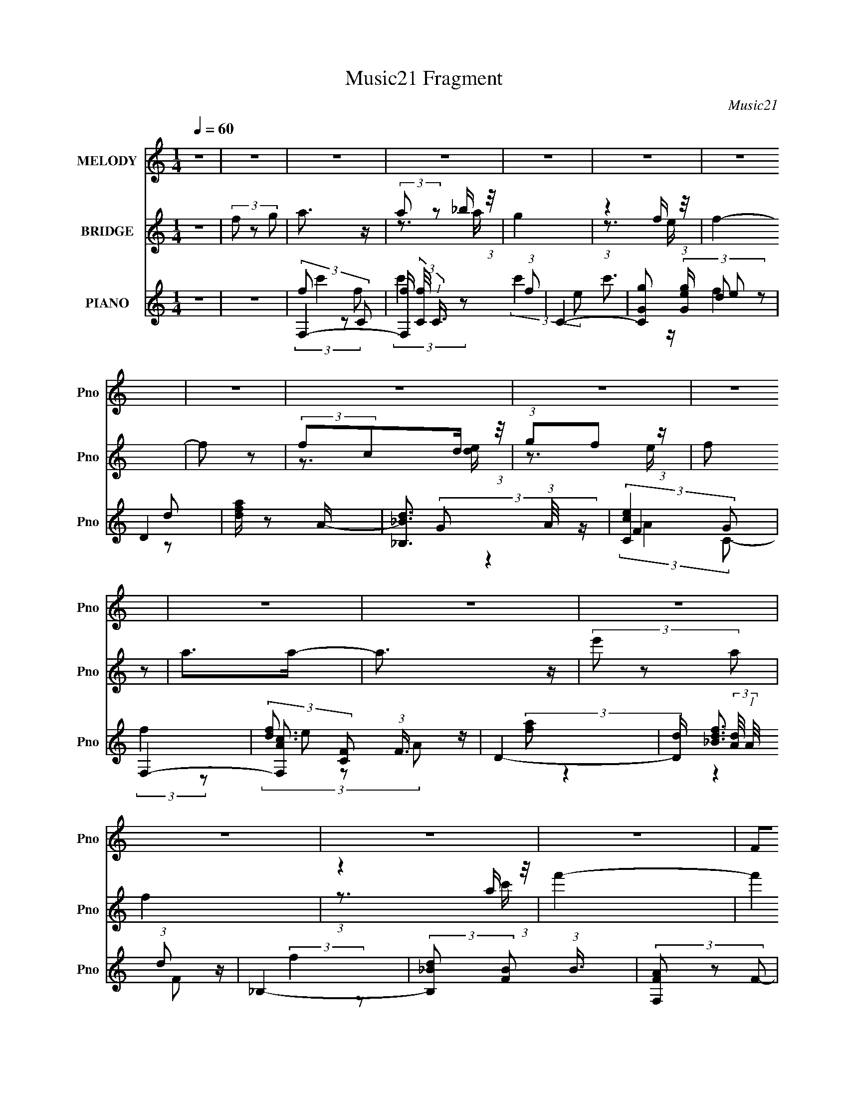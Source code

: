 X:1
T:Music21 Fragment
C:Music21
%%score ( 1 2 ) ( 3 4 ) ( 5 6 7 8 9 )
L:1/8
Q:1/4=60
M:1/4
I:linebreak $
K:C
V:1 treble nm="MELODY" snm="Pno"
L:1/16
V:2 treble 
L:1/4
V:3 treble nm="BRIDGE" snm="Pno"
V:4 treble 
L:1/4
V:5 treble nm="PIANO" snm="Pno"
V:6 treble 
V:7 treble 
V:8 treble 
L:1/16
V:9 treble 
L:1/4
V:1
 z4 | z4 | z4 | z4 | z4 | z4 | z4 | z4 | z4 | z4 | z4 | z4 | z4 | z4 | z4 | z4 | z4 | F2G z | %18
 A3 z | A2_B z | c4 | z3 C | d z d z | d z c_B | c3 z | z3 D | d z dd- | d z2 A | c z AA- | %29
 A z2 C | _B z A z | F z DG- | G3 z | z2 [FG] z | A z A z | A z _Bc- | c3 z | z3 F | d z d z | %39
 d z [c_B] z | c4 | z3 F | d z cd- | d2 z d | c z Af- | f2 z c | d z [ff] z | fg2 z | g4- | g4- | %50
 g z3 | z4 | (3:2:2z4 c2 | (3f2 z2 g2 | a3 z | (3:2:2g2 z2 f (3:2:1z/ | g4- | %57
 (3:2:1g/ x7/3 f (3:2:1z/ | (3f2 z2 e2 | (3d2e2 z/ A- | A3 z | z3 c | (3:2:2d2 z2 c (3:2:1z/ | %63
 d2 z d | (3:2:2c2 z2 A (3:2:1z/ | f2 z c | (3d2 z2 f2 | (3:2:2f2 g4 | (3:2:2g4 c2 | (3f2 z2 g2 | %70
 a3 z | (3:2:2g2 z2 f (3:2:1z/ | g4- | (3:2:1g/ x7/3 f (3:2:1z/ | (3f2 z2 e2 | (3:2:1d2e2 (3:2:1z | %76
 A3 z | (3:2:1z4 c (3:2:1z/ | (3:2:2d2 z2 c (3:2:1z/ | d2 z d | (3:2:2c2 z2 A (3:2:1z/ | f2 z c | %82
 (3_b2 z2 a2 | (3:2:2f2 z2 e (3:2:1z/ | f4- | f4- |[Q:1/4=60] f4- | f3 z | z4 |[Q:1/4=60] z4 | z4 | %91
 z4 | z4 | z4 | z4 | z4 | z4 | z4 | z4 | z4 | z4 | z4 | z4 | F2G z | A3 z | A2_B z | c4 | z3 C | %108
 d z d z | d z c_B | c3 z | z3 D | d z dd- | d z2 A | c z AA- | A z2 C | _B z A z | F z DG- | %118
 G3 z | z2 [FG] z | A z A z | A z _Bc- | c3 z | z3 F | d z d z | d z [c_B] z | c4 | z3 F | %128
 d z cd- | d2 z d | c z Af- | f2 z c | d z [ff] z | fg2 z | g4- | g4- | g z3 | z4 | (3:2:2z4 c2 | %139
 (3f2 z2 g2 | a3 z | (3:2:2g2 z2 f (3:2:1z/ | g4- | (3:2:1g/ x7/3 f (3:2:1z/ | (3f2 z2 e2 | %145
 (3d2e2 z/ A- | A3 z | z3 c | (3:2:2d2 z2 c (3:2:1z/ | d2 z d | (3:2:2c2 z2 A (3:2:1z/ | f2 z c | %152
 (3d2 z2 f2 | (3:2:2f2 g4 | (3:2:2g4 c2 | (3f2 z2 g2 | a3 z | (3:2:2g2 z2 f (3:2:1z/ | g4- | %159
 (3:2:1g/ x7/3 f (3:2:1z/ | (3f2 z2 e2 | (3:2:1d2e2 (3:2:1z | A3 z | (3:2:1z4 c (3:2:1z/ | %164
 (3:2:2d2 z2 c (3:2:1z/ | d2 z d | (3:2:2c2 z2 A (3:2:1z/ | f2 z c | (3_b2 z2 a2 | %169
 (3:2:2f2 z2 e (3:2:1z/ | f4- | f4- | f4- | f3 z | (3:2:1z4 d (3:2:1z/ | (3:2:2d2d2d (3:2:1z/ | %176
 (3:2:2e2 z2 d (3:2:1z/ | e2 z2 | (3:2:1z4 e (3:2:1z/ | (3:2:2e2e2e (3:2:1z/ | %180
 (3:2:2g2f2e (3:2:1z/ | f3 z | (3:2:1z4 d (3:2:1z/ | (3:2:2d2d2d (3:2:1z/ | (3:2:2e2e2d (3:2:1z/ | %185
 (6:5:1e2 x d (3:2:1z/ | (3:2:2f2f2f (3:2:1z/ | (3:2:1f2f2 (3:2:1z | g4- | g4- | g4- | g4 | %192
 (3:2:2z4 c2 | (3f2 z2 g2 | a3 z | (3:2:2g2 z2 f (3:2:1z/ | g4- | (3:2:1g/ x7/3 f (3:2:1z/ | %198
 (3f2 z2 e2 | (3d2e2 z/ A- | A3 z | z3 c | (3:2:2d2 z2 c (3:2:1z/ | d2 z d | %204
 (3:2:2c2 z2 A (3:2:1z/ | f2 z c | (3d2 z2 f2 | (3:2:2f2 g4 | (3:2:2g4 c2 | (3f2 z2 g2 | a3 z | %211
 (3:2:2g2 z2 f (3:2:1z/ | g4- | (3:2:1g/ x7/3 f (3:2:1z/ | (3f2 z2 e2 | (3:2:1d2e2 (3:2:1z | A3 z | %217
 (3:2:1z4 c (3:2:1z/ | (3:2:2d2 z2 c (3:2:1z/ | d2 z d | (3:2:2c2 z2 A (3:2:1z/ | f2 z c | %222
 (3_b2 z2 a2 | (3:2:2f2 z2 e (3:2:1z/ | f4- | f4- | f4- | f3 z |] %228
V:2
 x | x | x | x | x | x | x | x | x | x | x | x | x | x | x | x | x | x | x | x | x | x | x | x | %24
 x | x | x | x | x | x | x | x | x | x | x | x | x | x | x | x | x | x | x | x | x | x | x | x | %48
 x | x | x | x | x | x | x | z3/4 g/4- | x | z3/4 e/4 | x | x | x | x | z3/4 d/4- | x | z3/4 f/4- | %65
 x | x | x | x | x | x | z3/4 g/4- | x | z3/4 e/4 | x | z3/4 A/4- | x | z3/4 c/4 | z3/4 d/4- | x | %80
 z3/4 f/4- | x | x | z3/4 f/4- | x | x | x | x | x | x | x | x | x | x | x | x | x | x | x | x | %100
 x | x | x | x | x | x | x | x | x | x | x | x | x | x | x | x | x | x | x | x | x | x | x | x | %124
 x | x | x | x | x | x | x | x | x | x | x | x | x | x | x | x | x | z3/4 g/4- | x | z3/4 e/4 | x | %145
 x | x | x | z3/4 d/4- | x | z3/4 f/4- | x | x | x | x | x | x | z3/4 g/4- | x | z3/4 e/4 | x | %161
 z3/4 A/4- | x | z3/4 c/4 | z3/4 d/4- | x | z3/4 f/4- | x | x | z3/4 f/4- | x | x | x | x | %174
 z3/4 d/4 | z3/4 d/4 | z3/4 e/4- | x | z3/4 e/4 | z3/4 A/4 | z3/4 f/4- | x | z3/4 d/4 | z3/4 d/4 | %184
 z3/4 e/4- | z3/4 e/4 | z3/4 f/4 | z3/4 g/4 | x | x | x | x | x | x | x | z3/4 g/4- | x | %197
 z3/4 e/4 | x | x | x | x | z3/4 d/4- | x | z3/4 f/4- | x | x | x | x | x | x | z3/4 g/4- | x | %213
 z3/4 e/4 | x | z3/4 A/4- | x | z3/4 c/4 | z3/4 d/4- | x | z3/4 f/4- | x | x | z3/4 f/4- | x | x | %226
 x | x |] %228
V:3
 z2 | (3f z g | a3/2 z/ | (3:2:2a z _b/ (3:2:1z/4 | g2 | (3:2:1z2 f/ (3:2:1z/4 | f2- | f z | %8
 (3:2:2fcd/ (3:2:1z/4 | (3:2:1gf (3:2:1z/ | f z | a>a- | a3/2 z/ | (3e' z a | f2 | %15
 (3:2:1z2 a/ (3:2:1z/4 | f'2- | (3:2:2f'2 z | z2 | z2 | z2 | z2 | z2 | z2 | z2 | z2 | z2 | z2 | %28
 z2 | z2 | z2 | z2 | (3z Gc | (3gec- | (3:2:2c z2 | z2 | (3z G[ce] | (3:2:2g2 e- | f2- (3:2:1e/ | %39
 f z | z2 | (3fec- | d2- (3:2:1c/ | d3/2 z/ | c2 | z2 | z2 | z2 | (3:2:2z2 c- | (3:2:4f c/ z g | %50
 c'2- | c' z/ [fg]/ | c'2- | c'3/2 z/ | f3/2 z/ | (3f2 c c- | (3e2 c/ c- | e2 (3:2:1c/ | %58
 (3:2:2f2 d- | (3f2 d2 d- | e3/2 (3:2:1d/ z/ | c3/2 A2 | (3:2:2d2 F- | d2 (12:11:1F2 | %64
 (3:2:2c2 A- | f2- (6:5:1A | (3:2:1d2 f/ (3:2:1_B- | d2 (3:2:1B | (3c2 B/ G | (3:2:2[Gc]2 _B | %70
 (3F z F- | (3:2:1c2 F2 (3:2:1A- | (3c2 A/ G- | c3/2 (3:2:1G z/ | (3:2:2d2 A- | d2 (3:2:1A/ | %76
 (3:2:1[Ae]/ e5/3 | (3c2 A/ A- | (3d2 A/ F- | (12:11:1[F_B]2 x/6 | (3:2:2c2 A- | f2 (3:2:1A | %82
 (3:2:2_B2 G | (3:2:2[Gc]2 _B | A3/2 z/ | (3:2:1[Fc]2 c2/3 |[Q:1/4=60] (3f2 A/ z | %87
 (3:2:2z A_B/ (3:2:1z/4 | f>e- |[Q:1/4=60] e[ed]/c/ | f z/ e/- | e/ z/ [edc]/ z/ | A2 | %93
 (3:2:1z2 G/ (3:2:1z/4 | (3:2:4_B A/4 A z/4 G/ | (3:2:1AA (3:2:1z/ | F2- | F/ z [EF]/ | G>A- | %99
 A/ (3z/4 A/-A/_B/ (3:2:1z/4 | f2- | f3/2 z/ | e2- | e2 | (3z AF- | f2 (3:2:1F/ c/ | (3z cG- | %107
 e2 (3:2:1G | (3z dA | f2- | (3fcA | e2- (3:2:1c/4 | (3:2:1e (3:2:2_BF- | d2- (6:5:2F B/4 | %114
 (3:2:1d (3:2:2cA- | f2 (3:2:2A/ c/4 | (3:2:2z d_B/ (3:2:1z/4 | (3g2 d/4 z | (3z cG- | %119
 (3:2:4d G/ c _B | [FA]2- | (3:2:2[FA] z2 | (3z cG- | (3:2:1[Gd]/ (3:2:2d/ c2- | %124
 (3:2:2c/4 G/ x5/6 (3:2:1d- | (3:2:4f2 d/ A/4 z | (3z cA | e2 | (3z _BF- | d2 (3:2:1F2 B | %130
 (3z cA- | f2- (3:2:1A/ c | (3:2:1f (3:2:2_BG | (3:2:2g2 z | (3z cG | %135
 (3:2:1[cd]/4 (3:2:1d3/4c (3:2:1z/ | [Gce]2 | (3:2:2c2 G | [Gc]2- | [Gc]3/2 z/ | f3/2 z/ | %141
 (3f2 c c- | (3e2 c/ c- | e2 (3:2:1c/ | (3:2:2f2 d- | (3f2 d2 d- | e3/2 (3:2:1d/ z/ | c3/2 A2 | %148
 (3:2:2d2 F- | d2 (12:11:1F2 | (3:2:2c2 A- | f2- (6:5:1A | (3:2:1d2 f/ (3:2:1_B- | d2 (3:2:1B | %154
 (3c2 B/ G | (3:2:2[Gc]2 _B | (3F z F- | (3:2:1c2 F2 (3:2:1A- | (3c2 A/ G- | c3/2 (3:2:1G z/ | %160
 (3:2:2d2 A- | d2 (3:2:1A/ | (3:2:1[Ae]/ e5/3 | (3c2 A/ A- | (3d2 A/ F- | (12:11:1[F_B]2 x/6 | %166
 (3:2:2c2 A- | f2 (3:2:1A | (3:2:2_B2 G | (3:2:2[Gc]2 _B | A3/2 z/ | (3:2:1[Fc]2 c2/3 | %172
 f (3:2:1A/ z | z2 | (3:2:2d2 _B- | f2 (3:2:1B | (3e2 B/ G- | (3e2 G d- | (3e2 d/ A- | (3e2 A/ A- | %180
 (3f2 A/ _B- | (3:2:1[Bf-] f4/3- | (3f2 B/ G- | (3:2:1[Gf]/ f5/3 | (3e2 G/ G- | (3e2 G/ c- | %186
 (3:2:4d c/ z _B- | (3f2 B/ d | (3:2:2c2 G- | (3e2 G G- | e (3G z/ d- | (3:2:1[dc](3:2:2Gc | %192
 [Gc]2- | [Gc]3/2 z/ | f3/2 z/ | (3f2 c c- | (3e2 c/ c- | e2 (3:2:1c/ | (3:2:2f2 d- | (3f2 d2 d- | %200
 e3/2 (3:2:1d/ z/ | c3/2 A2 | (3:2:2d2 F- | d2 (12:11:1F2 | (3:2:2c2 A- | f2- (6:5:1A | %206
 (3:2:1d2 f/ (3:2:1_B- | d2 (3:2:1B | (3c2 B/ G | (3:2:2[Gc]2 _B | (3F z F- | %211
 (3:2:1c2 F2 (3:2:1A- | (3c2 A/ G- | c3/2 (3:2:1G z/ | (3:2:2d2 A- | d2 (3:2:1A/ | %216
 (3:2:1[Ae]/ e5/3 | (3c2 A/ A- | (3d2 A/ F- | (12:11:1[F_B]2 x/6 | (3:2:2c2 A- | f2 (3:2:1A | %222
 (3:2:2_B2 G | (3:2:2[Gc]2 _B | A3/2 z/ | (3:2:1[Fc]2 c2/3 | (3f2 A/ z | (3:2:2z A_B/ (3:2:1z/4 | %228
 f>e- | e[ed]/c/ | f z/ e/- | e/ z/ [edc]/ z/ | A2 | (3:2:1z2 G/ (3:2:1z/4 | %234
 (3:2:4_B A/4 A z/4 G/ | (3:2:1AA (3:2:1z/ | F2- | F/ z [EF]/ | G>A- | %239
 A/ (3z/4 A/-A/_B/ (3:2:1z/4 | f2- | f3/2 z/ | e2- | e2 | f2- | f2- | f2 |] %247
V:4
 x | x | x | z3/4 a/4 | x | z3/4 e/4 | x | x | z3/4 [de]/4 | z3/4 e/4 | x | x | x | x | x | %15
 z3/4 c'/4 | x | x | x | x | x | x | x | x | x | x | x | x | x | x | x | x | z3/4 [ff]/4 | x | x | %35
 x | x | x | x7/6 | x | x | x | x7/6 | x | x | x | x | x | x | x7/6 | x | x | x | x | (3:2:2z c/- | %55
 x4/3 | x7/6 | x7/6 | x | x5/3 | (3:2:2z A/- x/6 | x7/4 | x | x23/12 | x | x17/12 | x5/4 | %67
 (3:2:2z _B/- x/3 | x7/6 | x | (3:2:2A z/ | x2 | x7/6 | x4/3 | x | (3:2:2z A/- x/6 | (3:2:2z A/- | %77
 x7/6 | x7/6 | d | x | (3:2:2z c/ x/3 | x | x | (3:2:2z F/- | (3:2:2z A/- | x7/6 | z3/4 d/4 | x | %89
 x | x | x | x | z3/4 A/4- | x13/12 | z3/4 G/4 | x | x | x | z3/4 A/4 | x | x | x | x | z3/4 c/4- | %105
 x17/12 | z3/4 c/4 | x4/3 | z3/4 d/4 | x | z3/4 c/4- | x13/12 | z3/4 _B/4- | x3/2 | z3/4 c/4- | %115
 x5/4 | z3/4 d/4- | x13/12 | z3/4 c/4 | x7/6 | x | x | z3/4 c/4 | (3:2:2z G/- | z3/4 A/4- | x5/4 | %126
 z3/4 c/4 | (3:2:2z c/ | z3/4 _B/4- | x13/6 | z3/4 c/4- | x5/3 | z3/4 d/4 | x | z3/4 c/4- | %135
 (3:2:2z G/ | x | x | x | x | (3:2:2z c/- | x4/3 | x7/6 | x7/6 | x | x5/3 | (3:2:2z A/- x/6 | %147
 x7/4 | x | x23/12 | x | x17/12 | x5/4 | (3:2:2z _B/- x/3 | x7/6 | x | (3:2:2A z/ | x2 | x7/6 | %159
 x4/3 | x | (3:2:2z A/- x/6 | (3:2:2z A/- | x7/6 | x7/6 | d | x | (3:2:2z c/ x/3 | x | x | %170
 (3:2:2z F/- | (3:2:2z A/- | x7/6 | x | x | (3:2:2z _B/- x/3 | x7/6 | x4/3 | x7/6 | x7/6 | x7/6 | %181
 (3:2:2z _B/- | x7/6 | (3:2:2z G/- | x7/6 | x7/6 | x7/6 | x7/6 | x | x4/3 | (3z/ G/ z/8 G/4 x/3 | %191
 z3/4 G/4 | x | x | (3:2:2z c/- | x4/3 | x7/6 | x7/6 | x | x5/3 | (3:2:2z A/- x/6 | x7/4 | x | %203
 x23/12 | x | x17/12 | x5/4 | (3:2:2z _B/- x/3 | x7/6 | x | (3:2:2A z/ | x2 | x7/6 | x4/3 | x | %215
 (3:2:2z A/- x/6 | (3:2:2z A/- | x7/6 | x7/6 | d | x | (3:2:2z c/ x/3 | x | x | (3:2:2z F/- | %225
 (3:2:2z A/- | x7/6 | z3/4 d/4 | x | x | x | x | x | z3/4 A/4- | x13/12 | z3/4 G/4 | x | x | x | %239
 z3/4 A/4 | x | x | x | x | x | x | x |] %247
V:5
 z2 | z2 | F,2- | [F,f]/ (3:2:2[fC]/4 (1:1:1C3/4 x/6 (3:2:1f | C2- | [CGg] (3:2:2[Gge]/ e | D2 | %7
 [dfa]/ z A/- | [_B,_Bd]3/2 (3:2:1A/4 z/ | (3:2:2[Cce]2 G | F,2- | (3:2:2[F,Ac] [CF] (3:2:1F3/4 | %12
 D2- | [Dd]/ (3:2:2[dA]/4 (1:1:1A/4 x/ (3:2:1d | _B,2- | (3:2:2[B,_Bd] [FB] (3:2:1B3/4 | %16
 (3[F,FA] z F- | [fc'] (3:2:2F2 z | F2- | F3/2 a2- c/- | [aC-]/ [C-c]3/2 | C (6:5:1c g z | D2 | %23
 (3:2:2d z2 | A,2- | A,/ (3:2:1A2 [ce] (3:2:1z | [_B,d]2- | [B,d]/ (3:2:2F/4 B f z | F,2 | %29
 (3:2:2C/4 A c/ f z | G,2- | G,3/2 (3:2:2D2 G g z/ | C2- | C (12:7:2E2 G2 d (3:2:1c | F,2- | %35
 (3:2:4F, [cf] [fC]3/4 C2/5 | C2- | C (6:5:2e E2 (3:2:2c G | D2- | (3:2:4[Dd]2 [df] f/5 F2 | A,2- | %41
 [A,E] [eA]/ (3:2:1[AE]3/4 | _B,2- | (3:2:2[B,_B]2 [FF] | F,2- | f3/2 F,/ (3:2:2A C c/ z/ | G,2- | %47
 (3:2:1[G,g]2 [gD]/6 (3:2:1D7/4 | C2- | [Ced-]3/2(3[d-E]3/4 (2:2:2E7/5 d | (3:2:1[dC-]/ C5/3- | %51
 [CG] (6:5:1[EG] (3:2:1G/4 | [CGc]2- | [CGc] z | F,2- | [F,c] (3:2:1[Cc] (3:2:1c/ | C>e | %57
 (3:2:2[CGeg]2 c | D,2- | (3[dfad'] D, A, (3:2:2z d | A,2- | [A,a] (12:7:1[Ec]2 | _B,2- | %63
 [B,_Bd]/ [_BdF]/ (3:2:1F/4 x/6 (3:2:1B | F,2- | (3[F,Ac] [AcC] A | G,2- | %67
 (3[G,G] [Dd] [d_B]/4_B/3 (3:2:1z/4 | C2- | [Cec](3:2:2[cG]/ (1:1:1[GG]/G/6 (3:2:1z/4 | F,2- | %71
 (3:2:2[F,c] C (3:2:1c | C2- | [Ccg][gG]2/3 (3:2:1c/ | D2- | %75
 [Dd]/ (3:2:4[dA]/4 (1:1:3[Aa]3/4[ad]/4 [df]/4[ff]/3 (3:2:1z/4 | A,2 | (3:2:2[A,ce]2 A | _B,2 | %79
 (3:2:2F2 d | F,2- | [F,Ac] (3:2:1[CA]2 | [G,_Bd]>B | (3:2:2C2 c | F,2- | %85
 [F,fA]3/2 (3:2:2[AC]3/4 (1:1:1C5/4 |[Q:1/4=60] (3[F,A] z F- | (6:5:2[Ffc][cc]3/4a/ (3:2:1z/4 | %88
 _B,2- |[Q:1/4=60] [B,_B]/ (3:2:2[_BF]5/4 F | C2- | (3:2:2[Cce] [GG]/4(3:2:2G3/4c | A,2- | %93
 [A,AE](3:2:2[EE]/A | _B,2- | (3:2:1[B,f] [fF]/3 (3:2:1F/ (3:2:1_B | G,2- | (3:2:1[G,g] [gdD]4/3 | %98
 _B,2- | [B,f] [fF]/ (12:7:2[Fd]8/7 B/ (3:2:1d/4 | C2- | [CGcgG]3/2[Ge]/3 (3:2:1z/4 | C2 | %103
 [cg]/ (3:2:1G/ z3/2 | F2- | F3/2 a2- c/- | [aC-]/ [C-c]3/2 | C (6:5:1c g z | D2 | (3:2:2d z2 | %110
 A,2- | A,/ (3:2:1A2 [ce] (3:2:1z | [_B,d]2- | [B,d]/ (3:2:2F/4 B f z | F,2 | (3:2:2C/4 A c/ f z | %116
 G,2- | G,3/2 (3:2:2D2 G g z/ | C2- | C (12:7:2E2 G2 d (3:2:1c | F,2- | %121
 (3:2:4F, [cf] [fC]3/4 C2/5 | C2- | C (6:5:2e E2 (3:2:2c G | D2- | (3:2:4[Dd]2 [df] f/5 F2 | A,2- | %127
 [A,E] [eA]/ (3:2:1[AE]3/4 | _B,2- | (3:2:2[B,_B]2 [FF] | F,2- | f3/2 F,/ (3:2:2A C c/ z/ | G,2- | %133
 (3:2:1[G,g]2 [gD]/6 (3:2:1D7/4 | C2- | [Ced-]3/2(3[d-E]3/4 (2:2:2E7/5 d | (3:2:1[dC-]/ C5/3- | %137
 [CG] (6:5:1[EG] (3:2:1G/4 | [CGc]2- | [CGc] z | F,2- | [F,c] (3:2:1[Cc] (3:2:1c/ | C>e | %143
 (3:2:2[CGeg]2 c | D,2- | (3[dfad'] D, A, (3:2:2z d | A,2- | [A,a] (12:7:1[Ec]2 | _B,2- | %149
 [B,_Bd]/ [_BdF]/ (3:2:1F/4 x/6 (3:2:1B | F,2- | (3[F,Ac] [AcC] A | G,2- | %153
 (3[G,G] [Dd] [d_B]/4_B/3 (3:2:1z/4 | C2- | [Cec](3:2:2[cG]/ (1:1:1[GG]/G/6 (3:2:1z/4 | F,2- | %157
 (3:2:2[F,c] C (3:2:1c | C2- | [Ccg][gG]2/3 (3:2:1c/ | D2- | %161
 [Dd]/ (3:2:4[dA]/4 (1:1:3[Aa]3/4[ad]/4 [df]/4[ff]/3 (3:2:1z/4 | A,2 | (3:2:2[A,ce]2 A | _B,2 | %165
 (3:2:2F2 d | F,2- | [F,Ac] (3:2:1[CA]2 | [G,_Bd]>B | (3:2:2C2 c | F,2- | %171
 [F,fA]3/2 (3:2:2[AC]3/4 (1:1:1C5/4 | (3[F,A] z F- | (6:5:2[Ffc][cc]3/4a/ (3:2:1z/4 | _B,2- | %175
 [B,_B]/ (3:2:2[_BF]5/4 F | C2- | (3:2:2[Cce] [GG]/4(3:2:2G3/4c | A,2- | [A,AE](3:2:2[EE]/A | %180
 _B,2- | (3:2:1[B,f] [fF]/3 (3:2:1F/ (3:2:1_B | G,2- | (3:2:1[G,g] [gdD]4/3 | C2- | %185
 (3[Cc] [Gg] [ce]/e/6 (3:2:1z/4 | _B,2- | (3:2:1[B,f] [fF]/3 (3:2:1F/ _B/ (3:2:1z/4 | C2- | %189
 [Cc'ge]3/2(3:2:2[ec]3/4 (1:1:1c/4 G2 (3:2:1g/4 | C2- | [CGcgG]3/2(3:2:2[Gc]3/4 (1:1:1c/4 g/ | %192
 (3[Ccegc'] z [ceg]- | (3[CG]2 [ceg]/ [ceg] | F,2- | [F,c] (3:2:1[Cc] (3:2:1c/ | C>e | %197
 (3:2:2[CGeg]2 c | D,2- | (3[dfad'] D, A, (3:2:2z d | A,2- | [A,a] (12:7:1[Ec]2 | _B,2- | %203
 [B,_Bd]/ [_BdF]/ (3:2:1F/4 x/6 (3:2:1B | F,2- | (3[F,Ac] [AcC] A | G,2- | %207
 (3[G,G] [Dd] [d_B]/4_B/3 (3:2:1z/4 | C2- | [Cec](3:2:2[cG]/ (1:1:1[GG]/G/6 (3:2:1z/4 | F,2- | %211
 (3:2:2[F,c] C (3:2:1c | C2- | [Ccg][gG]2/3 (3:2:1c/ | D2- | %215
 [Dd]/ (3:2:4[dA]/4 (1:1:3[Aa]3/4[ad]/4 [df]/4[ff]/3 (3:2:1z/4 | A,2 | (3:2:2[A,ce]2 A | _B,2 | %219
 (3:2:2F2 d | F,2- | [F,Ac] (3:2:1[CA]2 | [G,_Bd]>B | (3:2:2C2 c | F,2- | %225
 [F,fA]3/2 (3:2:2[AC]3/4 (1:1:1C5/4 | (3[F,A] z F- | (6:5:2[Ffc][cc]3/4a/ (3:2:1z/4 | _B,2- | %229
 [B,_B]/ (3:2:2[_BF]5/4 F | C2- | (3:2:2[Cce] [GG]/4(3:2:2G3/4c | A,2- | [A,AE](3:2:2[EE]/A | %234
 _B,2- | (3:2:1[B,f] [fF]/3 (3:2:1F/ (3:2:1_B | G,2- | (3:2:1[G,g] [gdD]4/3 | _B,2- | %239
 [B,f] [fF]/ (12:7:2[Fd]8/7 B/ (3:2:1d/4 | C2- | [CGcgG]3/2[Ge]/3 (3:2:1z/4 | C2 | %243
 [cg]/ (3:2:1G/ z3/2 | [ff'] (3:2:2z/ c- | (3:2:2[cfa-]4 F4 | (3:2:2a/4 z/ (6:5:2z [Fcfa]- | %247
 c'3/2 (6:5:1[Fcfa] z/ |] %248
V:6
 x2 | x2 | (3f z C- | (3:2:2c'2 z | (3:2:2c'2 e- | c'3/2 z/ | (3d z d | x2 | x13/6 | (3:2:2G z2 | %10
 F2 | (3:2:2f2 z | [df]3/2 z/ | (3:2:2[fa] z2 | [_Bdf]3/2 z/ | (3:2:2f2 z | x2 | x3 | f>a- | x4 | %20
 (3:2:2z G2 | x23/6 | (3:2:1dA (3:2:1z/ | x2 | [Ac] (3:2:2z/ A- | x7/2 | (3:2:2_B F2- | x7/2 | %28
 (3:2:2A C2- | x7/2 | d2 | x31/6 | (3:2:2G E2- | x31/6 | [FA]>c- | (3:2:2z2 F x/3 | [Gc]>e- | %37
 x9/2 | [Ad]>f- | (3:2:2z2 A x3/2 | [Ac]>e- | (3z c z | [_Bd]3/2 z/ | [df]2 | [Ac] (3:2:2z/ A- | %45
 x13/3 | (3:2:2d2 _B | (3:2:2z2 G x2/3 | (3:2:2G E2- | z3/2 G/ x2 | [Gc]3/2 z/ | (3:2:2[ce]2 z | %52
 x2 | x2 | (3:2:2[cfa]2 c | (3:2:2[fa]2 z | [ce] (3:2:2z/ c | (3:2:2c z2 | (3:2:2[df] A,2- | %59
 x10/3 | (3:2:2[Ac] E2- | (3z e z/4 A/ x/6 | (3_B z F- | f>d | (3:2:2A C2- | f>d | %66
 (3:2:2[A_B] D2- | g z/ G/ | [ce] (3:2:1z/ c/ (3:2:1z/4 | z3/2 c/ | [cf] (3:2:2z/ c | %71
 (3:2:2[fa]2 z | (3:2:2c G2- | c' (3:2:2z/ c | (3:2:2[df] A2- | d' z/ d/ | [Ac] (3:2:2z/ A | %77
 (3:2:2A z2 | (3:2:2_B F2 | (3:2:2[_Bd] z B/ | (3:2:2A C2- | (3:2:2f2 z x/3 | (3:2:1GD (3:2:1z/ | %83
 (3[Gc]G z | (3:2:2A C2- | (3z c z/4 c/ x5/6 | (3:2:2[cf]2 z/4 c/- | z3/2 f/ | (3:2:2z F2- | %89
 [df]2 | (3:2:2z G2- | (3:2:2g2 z/4 e/ | [Ac] (3:2:2z/ A | e z | [_Bd] (3:2:2z/ B | (3z d z/4 d/ | %96
 G>d- | (3z d_B | (3:2:2_B F2- | (3:2:2z d_B/ (3:2:1z/4 x2/3 | c (3:2:2z/ d | z3/2 c/ | %102
 (3:2:2[cc']2 G- | x7/3 | f>a- | x4 | (3:2:2z G2 | x23/6 | (3:2:1dA (3:2:1z/ | x2 | %110
 [Ac] (3:2:2z/ A- | x7/2 | (3:2:2_B F2- | x7/2 | (3:2:2A C2- | x7/2 | d2 | x31/6 | (3:2:2G E2- | %119
 x31/6 | [FA]>c- | (3:2:2z2 F x/3 | [Gc]>e- | x9/2 | [Ad]>f- | (3:2:2z2 A x3/2 | [Ac]>e- | %127
 (3z c z | [_Bd]3/2 z/ | [df]2 | [Ac] (3:2:2z/ A- | x13/3 | (3:2:2d2 _B | (3:2:2z2 G x2/3 | %134
 (3:2:2G E2- | z3/2 G/ x2 | [Gc]3/2 z/ | (3:2:2[ce]2 z | x2 | x2 | (3:2:2[cfa]2 c | (3:2:2[fa]2 z | %142
 [ce] (3:2:2z/ c | (3:2:2c z2 | (3:2:2[df] A,2- | x10/3 | (3:2:2[Ac] E2- | (3z e z/4 A/ x/6 | %148
 (3_B z F- | f>d | (3:2:2A C2- | f>d | (3:2:2[A_B] D2- | g z/ G/ | [ce] (3:2:1z/ c/ (3:2:1z/4 | %155
 z3/2 c/ | [cf] (3:2:2z/ c | (3:2:2[fa]2 z | (3:2:2c G2- | c' (3:2:2z/ c | (3:2:2[df] A2- | %161
 d' z/ d/ | [Ac] (3:2:2z/ A | (3:2:2A z2 | (3:2:2_B F2 | (3:2:2[_Bd] z B/ | (3:2:2A C2- | %167
 (3:2:2f2 z x/3 | (3:2:1GD (3:2:1z/ | (3[Gc]G z | (3:2:2A C2- | (3z c z/4 c/ x5/6 | %172
 (3:2:2[cf]2 z/4 c/- | z3/2 f/ | (3:2:2z F2- | [df]2 | (3:2:2z G2- | (3:2:2g2 z/4 e/ | %178
 [Ac] (3:2:2z/ A | e z | [_Bd] (3:2:2z/ B | (3z d z/4 d/ | G>d- | (3z d_B | (3:2:2[ce] G2- | %185
 (3:2:2c' z c/ | (3:2:2_B F2- | (3z d z/4 d/ | [ce] (3:2:2z/ c- | z3/2 c/ x7/3 | [ce] (3:2:2z/ c- | %191
 (3z e z/4 c/ x2/3 | x2 | (3:2:2[cegc'] z2 x/3 | (3:2:2[cfa]2 c | (3:2:2[fa]2 z | [ce] (3:2:2z/ c | %197
 (3:2:2c z2 | (3:2:2[df] A,2- | x10/3 | (3:2:2[Ac] E2- | (3z e z/4 A/ x/6 | (3_B z F- | f>d | %204
 (3:2:2A C2- | f>d | (3:2:2[A_B] D2- | g z/ G/ | [ce] (3:2:1z/ c/ (3:2:1z/4 | z3/2 c/ | %210
 [cf] (3:2:2z/ c | (3:2:2[fa]2 z | (3:2:2c G2- | c' (3:2:2z/ c | (3:2:2[df] A2- | d' z/ d/ | %216
 [Ac] (3:2:2z/ A | (3:2:2A z2 | (3:2:2_B F2 | (3:2:2[_Bd] z B/ | (3:2:2A C2- | (3:2:2f2 z x/3 | %222
 (3:2:1GD (3:2:1z/ | (3[Gc]G z | (3:2:2A C2- | (3z c z/4 c/ x5/6 | (3:2:2[cf]2 z/4 c/- | z3/2 f/ | %228
 (3:2:2z F2- | [df]2 | (3:2:2z G2- | (3:2:2g2 z/4 e/ | [Ac] (3:2:2z/ A | e z | [_Bd] (3:2:2z/ B | %235
 (3z d z/4 d/ | G>d- | (3z d_B | (3:2:2_B F2- | (3:2:2z d_B/ (3:2:1z/4 x2/3 | c (3:2:2z/ d | %241
 z3/2 c/ | (3:2:2[cc']2 G- | x7/3 | (3:2:2F, F2- | (3:2:1z g (3:2:1z/ x10/3 | x2 | x17/6 |] %248
V:7
 x2 | x2 | (3:2:2c'2 f | x2 | x2 | x2 | (3:2:2f2 z | x2 | x13/6 | x2 | (3:2:2A2 C- | x2 | %12
 (3e z A- | x2 | (3:2:2z2 F- | x2 | x2 | x3 | (3:2:2z2 c | x4 | (3:2:2z2 c- | x23/6 | %22
 f (3:2:2z/ d- | x2 | (3:2:1z E (3:2:1z/ | x7/2 | (3:2:2z2 _B- | x7/2 | (3:2:2c2 A- | x7/2 | %30
 (3:2:2z D2- | x31/6 | (3:2:2c2 G- | x31/6 | (3:2:2z2 C- | x7/3 | (3:2:2z2 E- | x9/2 | %38
 (3:2:2z2 F- | x7/2 | (3:2:2z2 E- | x2 | (3:2:2z2 F- | x2 | (3:2:2z C2- | x13/3 | (3:2:2z D2- | %47
 x8/3 | (3:2:2c2 G | x4 | (3:2:2z2 E- | x2 | x2 | x2 | (3:2:2z C2- | x2 | (3:2:2z G2 | x2 | %58
 (3:2:1z d (3:2:1z/ | x10/3 | (3:2:2z2 [Ac] | x13/6 | d>_B | (3z F z | c (3:2:2z/ A | x2 | %66
 (3:2:2z2 G | x2 | (3:2:2z G2- | x2 | (3:2:2z C2- | x2 | e (3:2:2z/ c- | x2 | (3:2:2z2 d- | x2 | %76
 (3:2:2z E2 | x2 | d (3:2:2z/ _B | f3/2 z/ | c (3:2:2z/ A | x7/3 | (3:2:2z2 G | x2 | (3:2:2f2 A | %85
 x17/6 | x2 | x2 | (3:2:2z2 _B | z3/2 _B/ | (3:2:2z2 c | x2 | (3:2:2z E2- | x2 | (3:2:2z F2- | x2 | %96
 (3:2:2z D2- | z3/2 G/ | d (3:2:2z/ _B- | x8/3 | (3:2:2z G2 | x2 | z3/2 c/ | x7/3 | (3:2:2z2 c | %105
 x4 | (3:2:2z2 c- | x23/6 | f (3:2:2z/ d- | x2 | (3:2:1z E (3:2:1z/ | x7/2 | (3:2:2z2 _B- | x7/2 | %114
 (3:2:2c2 A- | x7/2 | (3:2:2z D2- | x31/6 | (3:2:2c2 G- | x31/6 | (3:2:2z2 C- | x7/3 | %122
 (3:2:2z2 E- | x9/2 | (3:2:2z2 F- | x7/2 | (3:2:2z2 E- | x2 | (3:2:2z2 F- | x2 | (3:2:2z C2- | %131
 x13/3 | (3:2:2z D2- | x8/3 | (3:2:2c2 G | x4 | (3:2:2z2 E- | x2 | x2 | x2 | (3:2:2z C2- | x2 | %142
 (3:2:2z G2 | x2 | (3:2:1z d (3:2:1z/ | x10/3 | (3:2:2z2 [Ac] | x13/6 | d>_B | (3z F z | %150
 c (3:2:2z/ A | x2 | (3:2:2z2 G | x2 | (3:2:2z G2- | x2 | (3:2:2z C2- | x2 | e (3:2:2z/ c- | x2 | %160
 (3:2:2z2 d- | x2 | (3:2:2z E2 | x2 | d (3:2:2z/ _B | f3/2 z/ | c (3:2:2z/ A | x7/3 | (3:2:2z2 G | %169
 x2 | (3:2:2f2 A | x17/6 | x2 | x2 | (3:2:2z2 _B | z3/2 _B/ | (3:2:2z2 c | x2 | (3:2:2z E2- | x2 | %180
 (3:2:2z F2- | x2 | (3:2:2z D2- | z3/2 G/ | (3:2:2z2 c- | x2 | d (3:2:2z/ _B | x2 | (3:2:2z G2- | %189
 x13/3 | (3:2:2z G2 | x8/3 | x2 | x7/3 | (3:2:2z C2- | x2 | (3:2:2z G2 | x2 | (3:2:1z d (3:2:1z/ | %199
 x10/3 | (3:2:2z2 [Ac] | x13/6 | d>_B | (3z F z | c (3:2:2z/ A | x2 | (3:2:2z2 G | x2 | %208
 (3:2:2z G2- | x2 | (3:2:2z C2- | x2 | e (3:2:2z/ c- | x2 | (3:2:2z2 d- | x2 | (3:2:2z E2 | x2 | %218
 d (3:2:2z/ _B | f3/2 z/ | c (3:2:2z/ A | x7/3 | (3:2:2z2 G | x2 | (3:2:2f2 A | x17/6 | x2 | x2 | %228
 (3:2:2z2 _B | z3/2 _B/ | (3:2:2z2 c | x2 | (3:2:2z E2- | x2 | (3:2:2z F2- | x2 | (3:2:2z D2- | %237
 z3/2 G/ | d (3:2:2z/ _B- | x8/3 | (3:2:2z G2 | x2 | z3/2 c/ | x7/3 | x2 | x16/3 | x2 | x17/6 |] %248
V:8
 x4 | x4 | x4 | x4 | x4 | x4 | x4 | x4 | x13/3 | x4 | x4 | x4 | x4 | x4 | x4 | x4 | x4 | x6 | x4 | %19
 x8 | z3 g- | x23/3 | z3 a | x4 | z3 [ce]- | x7 | z3 f- | x7 | z3 c- | x7 | (3:2:2z4 G2- | x31/3 | %32
 z3 d- | x31/3 | x4 | x14/3 | x4 | x9 | x4 | x7 | x4 | x4 | x4 | x4 | z3 c- | x26/3 | z3 d | %47
 x16/3 | z3 d- | x8 | x4 | x4 | x4 | x4 | z3 f | x4 | x4 | x4 | (3:2:2z4 f2 | x20/3 | z3 e | %61
 x13/3 | x4 | x4 | z3 c | x4 | z3 d- | x4 | z3 d | x4 | z3 f | x4 | z3 g | x4 | z3 f- | x4 | z3 c | %77
 x4 | z3 d | x4 | z3 c | x14/3 | x4 | x4 | z3 c | x17/3 | x4 | x4 | z3 d | x4 | z3 e | x4 | z3 c | %93
 x4 | z3 d | x4 | (3:2:2z4 _B2 | x4 | z3 d- | x16/3 | z3 e- | x4 | x4 | x14/3 | x4 | x8 | z3 g- | %107
 x23/3 | z3 a | x4 | z3 [ce]- | x7 | z3 f- | x7 | z3 c- | x7 | (3:2:2z4 G2- | x31/3 | z3 d- | %119
 x31/3 | x4 | x14/3 | x4 | x9 | x4 | x7 | x4 | x4 | x4 | x4 | z3 c- | x26/3 | z3 d | x16/3 | %134
 z3 d- | x8 | x4 | x4 | x4 | x4 | z3 f | x4 | x4 | x4 | (3:2:2z4 f2 | x20/3 | z3 e | x13/3 | x4 | %149
 x4 | z3 c | x4 | z3 d- | x4 | z3 d | x4 | z3 f | x4 | z3 g | x4 | z3 f- | x4 | z3 c | x4 | z3 d | %165
 x4 | z3 c | x14/3 | x4 | x4 | z3 c | x17/3 | x4 | x4 | z3 d | x4 | z3 e | x4 | z3 c | x4 | z3 d | %181
 x4 | (3:2:2z4 _B2 | x4 | z3 g | x4 | z3 d | x4 | z3 g- | x26/3 | z3 g- | x16/3 | x4 | x14/3 | %194
 z3 f | x4 | x4 | x4 | (3:2:2z4 f2 | x20/3 | z3 e | x13/3 | x4 | x4 | z3 c | x4 | z3 d- | x4 | %208
 z3 d | x4 | z3 f | x4 | z3 g | x4 | z3 f- | x4 | z3 c | x4 | z3 d | x4 | z3 c | x14/3 | x4 | x4 | %224
 z3 c | x17/3 | x4 | x4 | z3 d | x4 | z3 e | x4 | z3 c | x4 | z3 d | x4 | (3:2:2z4 _B2 | x4 | %238
 z3 d- | x16/3 | z3 e- | x4 | x4 | x14/3 | x4 | x32/3 | x4 | x17/3 |] %248
V:9
 x | x | x | x | x | x | x | x | x13/12 | x | x | x | x | x | x | x | x | x3/2 | x | x2 | x | %21
 x23/12 | x | x | x | x7/4 | x | x7/4 | z3/4 f/4- | x7/4 | z3/4 g/4- | x31/12 | x | x31/12 | x | %35
 x7/6 | x | x9/4 | x | x7/4 | x | x | x | x | x | x13/6 | x | x4/3 | x | x2 | x | x | x | x | x | %55
 x | x | x | z3/4 a/4 | x5/3 | x | x13/12 | x | x | x | x | x | x | x | x | x | x | x | x | x | x | %76
 x | x | x | x | x | x7/6 | x | x | x | x17/12 | x | x | x | x | x | x | x | x | x | x | x | x | %98
 x | x4/3 | x | x | x | x7/6 | x | x2 | x | x23/12 | x | x | x | x7/4 | x | x7/4 | z3/4 f/4- | %115
 x7/4 | z3/4 g/4- | x31/12 | x | x31/12 | x | x7/6 | x | x9/4 | x | x7/4 | x | x | x | x | x | %131
 x13/6 | x | x4/3 | x | x2 | x | x | x | x | x | x | x | x | z3/4 a/4 | x5/3 | x | x13/12 | x | x | %150
 x | x | x | x | x | x | x | x | x | x | x | x | x | x | x | x | x | x7/6 | x | x | x | x17/12 | %172
 x | x | x | x | x | x | x | x | x | x | x | x | x | x | x | x | x | x13/6 | x | x4/3 | x | x7/6 | %194
 x | x | x | x | z3/4 a/4 | x5/3 | x | x13/12 | x | x | x | x | x | x | x | x | x | x | x | x | x | %215
 x | x | x | x | x | x | x7/6 | x | x | x | x17/12 | x | x | x | x | x | x | x | x | x | x | x | %237
 x | x | x4/3 | x | x | x | x7/6 | x | x8/3 | x | x17/12 |] %248

